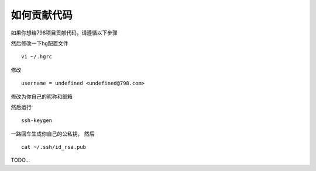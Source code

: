 如何贡献代码
--------------------------------

如果你想给798项目贡献代码，请遵循以下步骤

然后修改一下hg配置文件 ::
    
    vi ~/.hgrc

修改 ::

    username = undefined <undefined@798.com>

修改为你自己的昵称和邮箱

然后运行 ::

    ssh-keygen

一路回车生成你自己的公私钥， 然后 ::

    cat ~/.ssh/id_rsa.pub

TODO...

